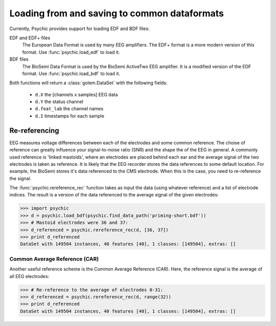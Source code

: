 Loading from and saving to common dataformats
=============================================

Currently, Psychic provides support for loading EDF and BDF files:

EDF and EDF+ files
    The European Data Format is used by many EEG amplifiers. The EDF+ format is a
    more modern version of this format. Use :func:`psychic.load_edf` to load it.

BDF files
    The BioSemi Data Format is used by the BioSemi ActiveTwo EEG amplifier. It is
    a modified version of the EDF format. Use :func:`psychic.load_bdf` to load it.

Both functions will return a :class:`golem.DataSet` with the following fields:

 - ``d.X`` the [channels x samples] EEG data
 - ``d.Y`` the status channel
 - ``d.feat_lab`` the channel names
 - ``d.I`` timestamps for each sample

Re-referencing
--------------

EEG measures voltage differences between each of the electrodes and some common
reference.  The choise of reference can greatly influence your signal-to-noise
ratio (SNR) and the shape the of the EEG in general. A commonly used reference
is 'linked mastoids', where an electrodes are placed behind each ear and the
average signal of the two electrodes is taken as reference.  It is likely that
the EEG recorder stores the data references to some default location. For
example, the BioSemi stores it's data referenced to the CMS electrode. When this
is the case, you need to re-reference the signal.

The :func:`psychic.rereference_rec` function takes as input the data (using whatever
reference) and a list of electrode indices. The result is a version of the data
referenced to the average signal of the given electrodes:

>>> import psychic
>>> d = psychic.load_bdf(psychic.find_data_path('priming-short.bdf'))
>>> # Mastoid electrodes were 36 and 37:
>>> d_referenced = psychic.rereference_rec(d, [36, 37])
>>> print d_referenced
DataSet with 149504 instances, 40 features [40], 1 classes: [149504], extras: []

Common Average Reference (CAR)
##############################

Another useful reference scheme is the Common Average Reference (CAR). Here, the reference
signal is the average of all EEG electrodes:

>>> # Re-reference to the average of electrodes 0-31:
>>> d_referenced = psychic.rereference_rec(d, range(32))
>>> print d_referenced
DataSet with 149504 instances, 40 features [40], 1 classes: [149504], extras: []

